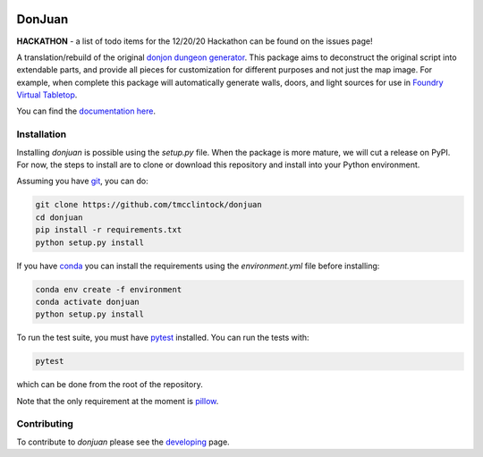 .. |TRAVIS| image:: https://travis-ci.com/tmcclintock/donjuan.svg?branch=main
.. |COVERALLS| image:: https://coveralls.io/repos/github/tmcclintock/donjuan/badge.svg?branch=main

|TRAVIS| |COVERALLS|

DonJuan
=======

**HACKATHON** - a list of todo items for the 12/20/20 Hackathon can be found
on the issues page!

A translation/rebuild of the original `donjon dungeon generator <https://donjon.bin.sh/fantasy/dungeon/>`_.
This package aims to deconstruct the original script into extendable parts, and provide all pieces
for customization for different purposes and not just the map image. For example, when complete this package
will automatically generate walls, doors, and light sources for use in
`Foundry Virtual Tabletop <https://foundryvtt.com/>`_.

You can find the `documentation here <https://donjuan.readthedocs.io/en/latest/>`_.

Installation
------------

Installing `donjuan` is possible using the `setup.py` file. When the package is
more mature, we will cut a release on PyPI. For now, the steps to install are
to clone or download this repository and install into your Python environment.

Assuming you have `git <https://git-scm.com/>`_, you can do:

.. code-block:: bash

   git clone https://github.com/tmcclintock/donjuan
   cd donjuan
   pip install -r requirements.txt
   python setup.py install

If you have `conda
<https://docs.conda.io/projects/conda/en/latest/user-guide/tasks/manage-environments.html>`_ you can install the requirements using the `environment.yml` file
before installing:

.. code-block:: bash

   conda env create -f environment
   conda activate donjuan
   python setup.py install

To run the test suite, you must have `pytest
<https://docs.pytest.org/en/stable/>`_ installed. You can run the tests with:

.. code-block:: bash

   pytest

which can be done from the root of the repository.

Note that the only requirement at the moment is `pillow
<https://pillow.readthedocs.io/en/stable/>`_.

Contributing
------------

To contribute to `donjuan` please see the `developing <https://donjuan.readthedocs.io/en/latest/developing.html>`_ page.
